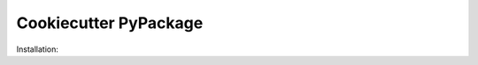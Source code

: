 ======================
Cookiecutter PyPackage
======================

Installation:

.. code-block:: bash
    $ pip install cookiecutter
    $ cookiecutter git@github.com:alanbort/cookiecutter-pypackage.git
